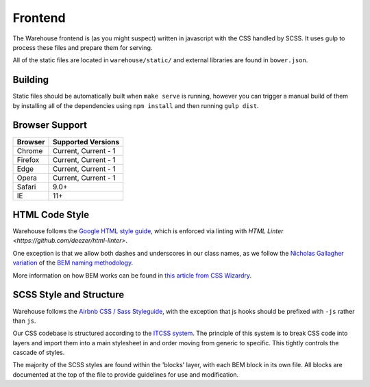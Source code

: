 Frontend
========

The Warehouse frontend is (as you might suspect) written in javascript with the
CSS handled by SCSS. It uses gulp to process these files and prepare them for
serving.

All of the static files are located in ``warehouse/static/`` and external
libraries are found in ``bower.json``.


Building
--------

Static files should be automatically built when ``make serve`` is running,
however you can trigger a manual build of them by installing all of the
dependencies using ``npm install`` and then running ``gulp dist``.


Browser Support
---------------

========= ====================
 Browser  Supported Versions
========= ====================
 Chrome   Current, Current - 1
 Firefox  Current, Current - 1
 Edge     Current, Current - 1
 Opera    Current, Current - 1
 Safari   9.0+
 IE       11+
========= ====================


HTML Code Style
---------------

Warehouse follows the
`Google HTML style guide <https://google.github.io/styleguide/htmlcssguide.xml>`_,
which is enforced via linting with
`HTML Linter <https://github.com/deezer/html-linter>`.

One exception is that we allow both dashes and underscores in our class names,
as we follow the
`Nicholas Gallagher variation <http://nicolasgallagher.com/about-html-semantics-front-end-architecture/>`_
of the `BEM naming methodology <https://en.bem.info/>`_.

More information on how BEM works can be found in
`this article from CSS Wizardry <http://csswizardry.com/2013/01/mindbemding-getting-your-head-round-bem-syntax/>`_.


SCSS Style and Structure
------------------------

Warehouse follows the `Airbnb CSS / Sass Styleguide <https://github.com/airbnb/css>`_,
with the exception that js hooks should be prefixed with ``-js`` rather than ``js``.

Our CSS codebase is structured according to the
`ITCSS system <http://www.creativebloq.com/web-design/manage-large-scale-web-projects-new-css-architecture-itcss-41514731>`_.
The principle of this system is to break CSS code into layers and import them
into a main stylesheet in and order moving from generic to specific.
This tightly controls the cascade of styles.

The majority of the SCSS styles are found within the 'blocks' layer,
with each BEM block in its own file. All blocks are documented at the top of
the file to provide guidelines for use and modification.
